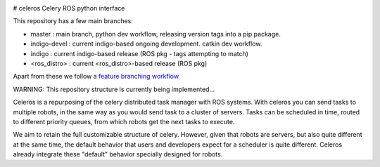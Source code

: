 .. image:: https://travis-ci.org/asmodehn/celeros.svg?branch=indigo-devel
    :target: https://travis-ci.org/asmodehn/celeros

# celeros
Celery ROS python interface


.. image:: https://badges.gitter.im/Join%20Chat.svg
   :alt: Join the chat at https://gitter.im/asmodehn/celeros
   :target: https://gitter.im/asmodehn/celeros?utm_source=badge&utm_medium=badge&utm_campaign=pr-badge&utm_content=badge

This repository has a few main branches:

- master : main branch, python dev workflow, releasing version tags into a pip package.
- indigo-devel : current indigo-based ongoing development. catkin dev workflow.
- indigo : current indigo-based release (ROS pkg - tags attempting to match)
- <ros_distro> : current <ros_distro>-based release (ROS pkg)

Apart from these we follow a `feature branching workflow <https://www.atlassian.com/git/tutorials/comparing-workflows/feature-branch-workflow>`_

WARNING: This repository structure is currently being implemented...

Celeros is a repurposing of the celery distributed task manager with ROS systems.
With celeros you can send tasks to multiple robots, in the same way as you would send task to a cluster of servers.
Tasks can be scheduled in time, routed to different priority queues, from which robots get the next tasks to execute.

We aim to retain the full customizable structure of celery.
However, given that robots are servers, but also quite different at the same time, the default behavior that users and developers expect for a scheduler is quite different.
Celeros already integrate these "default" behavior specially designed for robots.